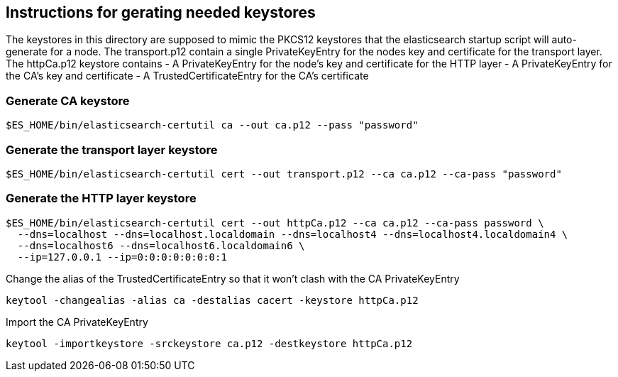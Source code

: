 == Instructions for gerating needed keystores
The keystores in this directory are supposed to mimic the PKCS12 keystores that the elasticsearch
startup script will auto-generate for a node. The transport.p12 contain a single PrivateKeyEntry for the
nodes key and certificate for the transport layer.
The httpCa.p12 keystore contains
- A PrivateKeyEntry for the node's key and certificate for the HTTP layer
- A PrivateKeyEntry for the CA's key and certificate
- A TrustedCertificateEntry for the CA's certificate

=== Generate CA keystore
[source,shell]
-----------------------------------------------------------------------------------------------------------
$ES_HOME/bin/elasticsearch-certutil ca --out ca.p12 --pass "password"
-----------------------------------------------------------------------------------------------------------

=== Generate the transport layer keystore
[source,shell]
-----------------------------------------------------------------------------------------------------------
$ES_HOME/bin/elasticsearch-certutil cert --out transport.p12 --ca ca.p12 --ca-pass "password"
-----------------------------------------------------------------------------------------------------------

=== Generate the HTTP layer keystore
[source,shell]
-----------------------------------------------------------------------------------------------------------
$ES_HOME/bin/elasticsearch-certutil cert --out httpCa.p12 --ca ca.p12 --ca-pass password \
  --dns=localhost --dns=localhost.localdomain --dns=localhost4 --dns=localhost4.localdomain4 \
  --dns=localhost6 --dns=localhost6.localdomain6 \
  --ip=127.0.0.1 --ip=0:0:0:0:0:0:0:1
-----------------------------------------------------------------------------------------------------------

Change the alias of the TrustedCertificateEntry so that it won't clash with the CA PrivateKeyEntry
[source,shell]
-----------------------------------------------------------------------------------------------------------
keytool -changealias -alias ca -destalias cacert -keystore httpCa.p12
-----------------------------------------------------------------------------------------------------------


Import the CA PrivateKeyEntry
[source,shell]
-----------------------------------------------------------------------------------------------------------
keytool -importkeystore -srckeystore ca.p12 -destkeystore httpCa.p12
-----------------------------------------------------------------------------------------------------------

